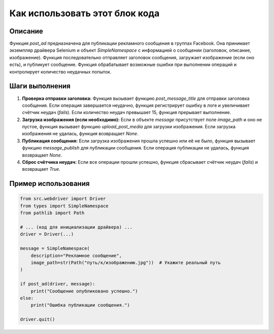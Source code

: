 Как использовать этот блок кода
=========================================================================================

Описание
-------------------------
Функция `post_ad` предназначена для публикации рекламного сообщения в группах Facebook. Она принимает экземпляр драйвера Selenium и объект `SimpleNamespace` с информацией о сообщении (заголовок, описание, изображение). Функция последовательно отправляет заголовок сообщения, загружает изображение (если оно есть), и публикует сообщение.  Функция обрабатывает возможные ошибки при выполнении операций и контролирует количество неудачных попыток.

Шаги выполнения
-------------------------
1. **Проверка отправки заголовка:** Функция вызывает функцию `post_message_title` для отправки заголовка сообщения. Если операция завершается неудачно, функция регистрирует ошибку в логе и увеличивает счётчик неудач (`fails`). Если количество неудач превышает 15, функция прерывает выполнение.


2. **Загрузка изображения (если необходимо):** Если в объекте `message` присутствует поле `image_path` и оно не пустое, функция вызывает функцию `upload_post_media` для загрузки изображения. Если загрузка изображения не удалась, функция возвращает `None`.

3. **Публикация сообщения:** Если загрузка изображения прошла успешно или её не было, функция вызывает функцию `message_publish` для публикации сообщения. Если операция публикации не удалась, функция возвращает `None`.


4. **Сброс счётчика неудач:** Если все операции прошли успешно, функция сбрасывает счётчик неудач (`fails`) и возвращает `True`.

Пример использования
-------------------------
.. code-block:: python

    from src.webdriver import Driver
    from types import SimpleNamespace
    from pathlib import Path

    # ... (код для инициализации драйвера) ...
    driver = Driver(...)

    message = SimpleNamespace(
        description="Рекламное сообщение",
        image_path=str(Path("путь/к/изображению.jpg"))  # Укажите реальный путь
    )

    if post_ad(driver, message):
        print("Сообщение опубликовано успешно.")
    else:
        print("Ошибка публикации сообщения.")

    driver.quit()